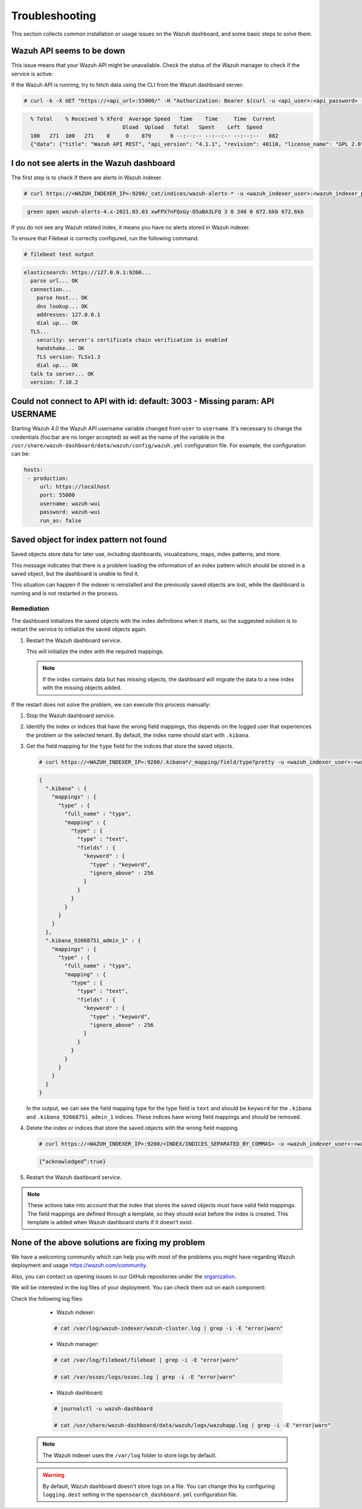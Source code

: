 .. Copyright (C) 2015, Wazuh, Inc.

.. meta::
  :description: This section of the Wazuh documentation lists the common installation or usage issues with the Wazuh dashboard and how to resolve them. 
  
.. _wazuh_dashboard_troubleshooting:

Troubleshooting
===============

This section collects common installation or usage issues on the Wazuh dashboard, and some basic steps to solve them.

Wazuh API seems to be down
--------------------------

This issue means that your Wazuh API might be unavailable. Check the status of the Wazuh manager to check if the service is active: 

.. tabs::


  .. group-tab:: Systemd


    .. code-block:: console

      # systemctl status wazuh-manager



  .. group-tab:: SysV init

    .. code-block:: console

      # service wazuh-manager status


If the Wazuh API is running, try to fetch data using the CLI from the Wazuh dashboard server:

.. code-block:: console

  # curl -k -X GET "https://<api_url>:55000/" -H "Authorization: Bearer $(curl -u <api_user>:<api_password> -k -X GET 'https://<api_url>:55000/security/user/authenticate?raw=true')"

.. code-block:: console
  :class: output

    % Total    % Received % Xferd  Average Speed   Time    Time     Time  Current
                                 Dload  Upload   Total   Spent    Left  Speed
    100   271  100   271    0     0    879      0 --:--:-- --:--:-- --:--:--   882
    {"data": {"title": "Wazuh API REST", "api_version": "4.1.1", "revision": 40110, "license_name": "GPL 2.0", "license_url": "https://github.com/wazuh/wazuh/blob/4.1/LICENSE", "hostname": "localhost.localdomain", "timestamp": "2021-03-03T10:01:18+0000"}, "error": 0}



I do not see alerts in the Wazuh dashboard
------------------------------------------

The first step is to check if there are alerts in Wazuh indexer.

.. code-block:: console

  # curl https://<WAZUH_INDEXER_IP>:9200/_cat/indices/wazuh-alerts-* -u <wazuh_indexer_user>:<wazuh_indexer_password> -k

.. code-block:: none
    :class: output

     green open wazuh-alerts-4.x-2021.03.03 xwFPX7nFQxGy-O5aBA3LFQ 3 0 340 0 672.6kb 672.6kb

If you do not see any Wazuh related index, it means you have no alerts stored in Wazuh indexer.

To ensure that Filebeat is correctly configured, run the following command:

.. code-block:: console

  # filebeat test output

.. code-block:: none
          :class: output

          elasticsearch: https://127.0.0.1:9200...
            parse url... OK
            connection...
              parse host... OK
              dns lookup... OK
              addresses: 127.0.0.1
              dial up... OK
            TLS...
              security: server's certificate chain verification is enabled
              handshake... OK
              TLS version: TLSv1.3
              dial up... OK
            talk to server... OK
            version: 7.10.2



Could not connect to API with id: default: 3003 - Missing param: API USERNAME
-----------------------------------------------------------------------------

Starting Wazuh 4.0 the Wazuh API username variable changed from ``user`` to ``username``. It's necessary to change the credentials (foo:bar are no longer accepted) as well as the name of the variable in the ``/usr/share/wazuh-dashboard/data/wazuh/config/wazuh.yml`` configuration file. For example, the configuration can be: 

.. code-block:: console
   
   hosts:
    - production:
        url: https://localhost
        port: 55000
        username: wazuh-wui
        password: wazuh-wui
        run_as: false

Saved object for index pattern not found
----------------------------------------

Saved objects store data for later use, including dashboards, visualizations, maps, index patterns, and more.

This message indicates that there is a problem loading the information of an index pattern which should be stored in a saved object, but the dashboard is unable to find it.

This situation can happen if the indexer is reinstalled and the previously saved objects are lost, while the dashboard is running and is not restarted in the process.

Remediation
^^^^^^^^^^^


The dashboard initializes the saved objects with the index definitions when it starts, so the suggested solution is to restart the service to initialize the saved objects again. 

#. Restart the Wazuh dashboard service.

   .. include:: /_templates/common/restart_dashboard.rst

   This will initialize the index with the required mappings.

   .. note:: If the index contains data but has missing objects, the dashboard will migrate the data to a new index with the missing objects added.

If the restart does not solve the problem, we can execute this process manually:

#. Stop the Wazuh dashboard service.

   .. tabs::
   
      .. group-tab:: Systemd
   
         .. code-block:: console
   
            # systemctl stop wazuh-dashboard
   
      .. group-tab:: SysV
   
         .. code-block:: console
   
            # service wazuh-dashboard stop

#. Identify the index or indices that have the wrong field mappings, this depends on the logged user that experiences the problem or the selected tenant. By default, the index name should start with ``.kibana``.

#. Get the field mapping for the ``type`` field for the indices that store the saved objects.

   .. code-block:: console

      # curl https://<WAZUH_INDEXER_IP>:9200/.kibana*/_mapping/field/type?pretty -u <wazuh_indexer_user>:<wazuh_indexer_password> -k

   .. code-block:: none
     :class: output

     {
       ".kibana" : {
         "mappings" : {
           "type" : {
             "full_name" : "type",
             "mapping" : {
               "type" : {
                 "type" : "text",
                 "fields" : {
                   "keyword" : {
                     "type" : "keyword",
                     "ignore_above" : 256
                   }
                 }
               }
             }
           }
         }
       },
       ".kibana_92668751_admin_1" : {
         "mappings" : {
           "type" : {
             "full_name" : "type",
             "mapping" : {
               "type" : {
                 "type" : "text",
                 "fields" : {
                   "keyword" : {
                     "type" : "keyword",
                     "ignore_above" : 256
                   }
                 }
               }
             }
           }
         }
       }
     }
   
   
   In the output, we can see the field mapping type for the type field is ``text`` and should be ``keyword`` for the ``.kibana`` and ``.kibana_92668751_admin_1`` indices. These indices have wrong field mappings and should be removed.

#. Delete the index or indices that store the saved objects with the wrong field mapping.

   .. code-block:: console

      # curl https://<WAZUH_INDEXER_IP>:9200/<INDEX/INDICES_SEPARATED_BY_COMMAS> -u <wazuh_indexer_user>:<wazuh_indexer_password> -k -XDELETE

   .. code-block:: none
      :class: output

      {“acknowledged”:true}


#. Restart the Wazuh dashboard service.

   .. include:: /_templates/common/restart_dashboard.rst

.. note:: These actions take into account that the index that stores the saved objects must have valid field mappings. The field mappings are defined through a template, so they should exist before the index is created. This template is added when Wazuh dashboard starts if it doesn’t exist.

None of the above solutions are fixing my problem
-------------------------------------------------

We have a welcoming community which can help you with most of the problems you might have regarding Wazuh deployment and usage `<https://wazuh.com/community>`_.

Also, you can contact us opening issues in our GitHub repositories under the `organization <https://github.com/wazuh>`_.

We will  be interested in the log files of your deployment. You can check them out on each component:

Check the following log files:

      - Wazuh indexer:

      .. code-block:: console

          # cat /var/log/wazuh-indexer/wazuh-cluster.log | grep -i -E "error|warn"

      - Wazuh manager:

      .. code-block:: console

          # cat /var/log/filebeat/filebeat | grep -i -E "error|warn"

          # cat /var/ossec/logs/ossec.log | grep -i -E "error|warn"

      - Wazuh dashboard:

      .. code-block:: console

          # journalctl -u wazuh-dashboard

          # cat /usr/share/wazuh-dashboard/data/wazuh/logs/wazuhapp.log | grep -i -E "error|warn"

    .. note::
      The Wazuh indexer uses the ``/var/log`` folder to store logs by default.

    .. warning::
      By default, Wazuh dashboard doesn't store logs on a file. You can change this by configuring ``logging.dest`` setting in the ``opensearch_dashboard.yml`` configuration file.



    
